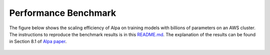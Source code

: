 Performance Benchmark
=====================

The figure below shows the scaling efficiency of Alpa on training models with billions of parameters on an AWS cluster.
The instructions to reproduce the benchmark results is in this `README.md <https://github.com/alpa-projects/alpa/blob/main/benchmark/alpa/README.md>`_.
The explanation of the results can be found in Section 8.1 of `Alpa paper <https://arxiv.org/pdf/2201.12023.pdf>`_.

.. figure:: bench-paper.png
  :align: center

.. raw:: html

  <br></br>
